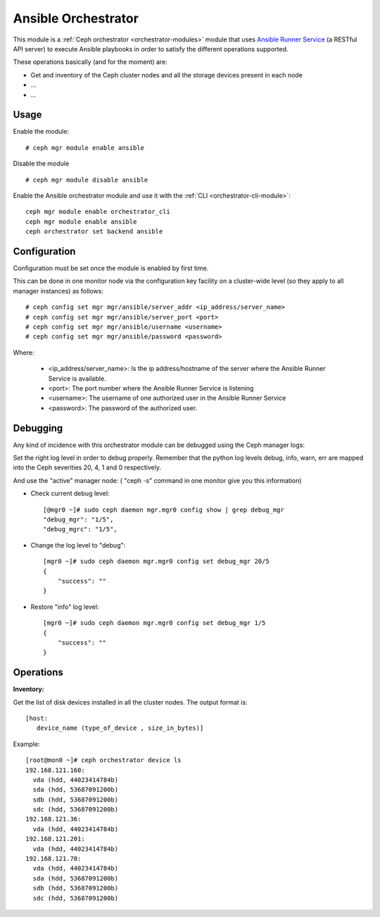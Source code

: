 
.. _ansible-module:

====================
Ansible Orchestrator
====================

This module is a :ref:`Ceph orchestrator <orchestrator-modules>` module that uses `Ansible Runner Service <https://github.com/pcuzner/ansible-runner-service>`_ (a RESTful API server) to execute Ansible playbooks in order to satisfy the different operations supported.

These operations basically (and for the moment) are:

- Get and inventory of the Ceph cluster nodes and all the storage devices present in each node
- ...
- ...


Usage
=====

Enable the module:

::

    # ceph mgr module enable ansible

Disable the module

::

    # ceph mgr module disable ansible


Enable the Ansible orchestrator module and use it with the :ref:`CLI <orchestrator-cli-module>`:

::

    ceph mgr module enable orchestrator_cli
    ceph mgr module enable ansible
    ceph orchestrator set backend ansible


Configuration
=============

Configuration must be set once the module is enabled by first time.

This can be done in one monitor node via the configuration key facility on a
cluster-wide level (so they apply to all manager instances) as follows::


    # ceph config set mgr mgr/ansible/server_addr <ip_address/server_name>
    # ceph config set mgr mgr/ansible/server_port <port>
    # ceph config set mgr mgr/ansible/username <username>
    # ceph config set mgr mgr/ansible/password <password>

Where:

    * <ip_address/server_name>: Is the ip address/hostname of the server where the Ansible Runner Service is available.
    * <port>: The port number where the Ansible Runner Service is listening
    * <username>: The username of one authorized user in the Ansible Runner Service
    * <password>: The password of the authorized user.


Debugging
=========

Any kind of incidence with this orchestrator module can be debugged using the Ceph manager logs:

Set the right log level in order to debug properly. Remember that the python log levels debug, info, warn, err are mapped into the Ceph severities 20, 4, 1 and 0 respectively.

And use the "active" manager node: ( "ceph -s" command in one monitor give you this information)

* Check current debug level::

    [@mgr0 ~]# sudo ceph daemon mgr.mgr0 config show | grep debug_mgr
    "debug_mgr": "1/5",
    "debug_mgrc": "1/5",

* Change the log level to "debug"::

    [mgr0 ~]# sudo ceph daemon mgr.mgr0 config set debug_mgr 20/5
    {
        "success": ""
    }

* Restore "info" log level::

    [mgr0 ~]# sudo ceph daemon mgr.mgr0 config set debug_mgr 1/5
    {
        "success": ""
    }


Operations
==========

**Inventory:**

Get the list of disk devices installed in all the cluster nodes. The output format is::

  [host:
     device_name (type_of_device , size_in_bytes)]

Example::

  [root@mon0 ~]# ceph orchestrator device ls
  192.168.121.160:
    vda (hdd, 44023414784b)
    sda (hdd, 53687091200b)
    sdb (hdd, 53687091200b)
    sdc (hdd, 53687091200b)
  192.168.121.36:
    vda (hdd, 44023414784b)
  192.168.121.201:
    vda (hdd, 44023414784b)
  192.168.121.70:
    vda (hdd, 44023414784b)
    sda (hdd, 53687091200b)
    sdb (hdd, 53687091200b)
    sdc (hdd, 53687091200b)
